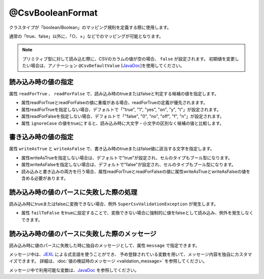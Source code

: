 ^^^^^^^^^^^^^^^^^^^^^^^^^^^^^^^^
@CsvBooleanFormat
^^^^^^^^^^^^^^^^^^^^^^^^^^^^^^^^

クラスタイプが「boolean/Boolean」のマッピング規則を定義する際に使用します。

通常の「true、false」以外に、「○、×」などでのマッピングが可能となります。

.. note::
   
   プリミティブ型に対して読み込む際に、CSVのカラムの値が空の場合、 ``false`` が設定されます。
   初期値を変更したい場合は、アノテーション ``@CsvDefaultValue`` [`JavaDoc <../apidocs/com/github/mygreen/supercsv/annotation/conversion/CsvDefaultValue.html>`_]を使用してください。


~~~~~~~~~~~~~~~~~~~~~~~~~~~~~~~~~~~~~~~~~~~~~~~~~~~~~~~~~~~~~~
読み込み時の値の指定
~~~~~~~~~~~~~~~~~~~~~~~~~~~~~~~~~~~~~~~~~~~~~~~~~~~~~~~~~~~~~~

属性 ``readForTrue`` 、 ``readForFalse`` で、読み込み時のtrueまたはfalseと判定する候補の値を指定します。
   
* 属性readForTrueとreadForFalseの値に重複がある場合、readForTrueの定義が優先されまます。
  
* 属性readForTrueを指定しない場合、デフォルトで「"true", "1", "yes", "on", "y", "t"」が設定されます。
  
* 属性readForFalseを指定しない場合、デフォルトで「"false", "0", "no", "off", "f", "n"」が設定されます。
    
* 属性 ``ignoreCase`` の値をtrueにすると、読み込み時に大文字・小文字の区別なく候補の値と比較します。


.. sourcecode:: java
    :linenos:
    
    import com.github.mygreen.supercsv.annotation.CsvBean;
    import com.github.mygreen.supercsv.annotation.CsvColumn;
    import com.github.mygreen.supercsv.annotation.format.CsvBooleanFormat;
    
    @CsvBean
    public class SampleCsv {
        
        // boolean型の読み込み時のtrueとfalseの値の変換規則を指定します。
        @CsvColumn(number=1, label="ステータス")
        @CsvBooleanFormat(
                readForTrue={"○", "有効", "レ"},
                readForFalse={"×", "無効", "-", ""})
        private boolean availaled;
        
        // 読み込み時の大文字・小文字の区別を行わない
        @CsvColumn(number=2, label="チェック")
        @CsvBooleanFormat(
              readForTrue={"OK"},
              readForFalse={"NO"},
              ignoreCase=true)
        private Boolean checked;
        
        // getter/setterは省略
    }


~~~~~~~~~~~~~~~~~~~~~~~~~~~~~~~~~~~~~~~~~~~~~~~~~~~~~~~~~~~~~~
書き込み時の値の指定
~~~~~~~~~~~~~~~~~~~~~~~~~~~~~~~~~~~~~~~~~~~~~~~~~~~~~~~~~~~~~~

属性 ``writeAsTrue`` と ``writeAsFalse`` で、書き込み時のtrueまたはfalse値に該当する文字を指定します。
    
* 属性writeAsTrueを指定しない場合は、デフォルトで"true"が設定され、セルのタイプもブール型になります。
  
* 属性writeAsFalseを指定しない場合は、デフォルトで"false"が設定され、セルのタイプもブール型になります。
    
* 読み込みと書き込みの両方を行う場合、属性readForTrueとreadForFalseの値に属性writeAsTrueとwriteAsFalseの値を含める必要があります。
    

.. sourcecode:: java
    :linenos:
    
    import com.github.mygreen.supercsv.annotation.CsvBean;
    import com.github.mygreen.supercsv.annotation.CsvColumn;
    import com.github.mygreen.supercsv.annotation.format.CsvBooleanFormat;
    
    @CsvBean
    public class SampleCsv {
        
        // boolean型の書き込み時のtrueとfalseの値の変換規則を指定します。
        @CsvColumn(number=1, label="ステータス")
        @CsvBooleanFormat(
                readForTrue={"○", "有効", "レ"}, // 読み書きの両方を行う場合、書き込む値を含める必要がある。
                readForFalse={"×", "無効", "-", ""},
                writeAsTrue="○",
                writeAsFalse="×")
        )
        private boolean availaled;
        
        // getter/setterは省略
    }


~~~~~~~~~~~~~~~~~~~~~~~~~~~~~~~~~~~~~~~~~~~~~~~~~~~~~~~~~~~~~~
読み込み時の値のパースに失敗した際の処理
~~~~~~~~~~~~~~~~~~~~~~~~~~~~~~~~~~~~~~~~~~~~~~~~~~~~~~~~~~~~~~
 
読み込み時にtrueまたはfalseに変換できない場合、例外 ``SuperCsvValidationException`` が発生します。

* 属性 ``failToFalse`` をtrueに設定することで、変換できない場合に強制的に値をfalseとして読み込み、例外を発生しなくできます。

.. sourcecode:: java
    :linenos:
    
    import com.github.mygreen.supercsv.annotation.CsvBean;
    import com.github.mygreen.supercsv.annotation.CsvColumn;
    
    import com.github.mygreen.supercsv.annotation.format.CsvBooleanFormat;
    
    public class SampleCsv {
        
        // 読み込み時のtrue,falseに定義していない値を読み込んだときにfalseとして読み込む。
        @CsvColumn(number=1, label="ステータス")
        @CsvBooleanFormat(
                readForTrue={"○", "有効", "レ"},
                readForFalse={"×", "無効", "-", ""},
                failToFalse=true)
        private boolean availaled;
        
        // setter/getterは省略
    }



~~~~~~~~~~~~~~~~~~~~~~~~~~~~~~~~~~~~~~~~~~~~~~~~~~~~~~~~~~~~~~
読み込み時の値のパースに失敗した際のメッセージ
~~~~~~~~~~~~~~~~~~~~~~~~~~~~~~~~~~~~~~~~~~~~~~~~~~~~~~~~~~~~~~

読み込み時に値のパースに失敗した時に独自のメッセージとして、属性 ``message`` で指定できます。

メッセージ中は、`JEXL <http://commons.apache.org/proper/commons-jexl/>`_ による式言語を使うことができ、
予め登録されている変数を用いて、メッセージ内容を独自にカスタマイズできます。
詳細は、:doc:`値の検証時のメッセージ <validation_message>` を参照してください。

メッセージ中で利用可能な変数は、`JavaDoc <../apidocs/com/github/mygreen/supercsv/annotation/format/CsvBooleanFormat.html>`_ を参照してください。


.. sourcecode:: java
    :linenos:
    
    import com.github.mygreen.supercsv.annotation.CsvBean;
    import com.github.mygreen.supercsv.annotation.CsvColumn;
    import com.github.mygreen.supercsv.annotation.format.CsvBooleanFormat;
    
    @CsvBean
    public class SampleCsv {
        
        @CsvColumn(number=1, label="ステータス")
        @CsvBooleanFormat(message="[{rowNumber}行, {columnNumber}列] : 項目「{label}」の値（{validatedValue}）は、trueの値「${f:join(trueValues, ', ')}」、またはfalseの値「${f:join(falseValues, ', ')}」の何れかの値で設定してください。"
        private boolean availaled;
        
        // setter/getterは省略
        
    }





